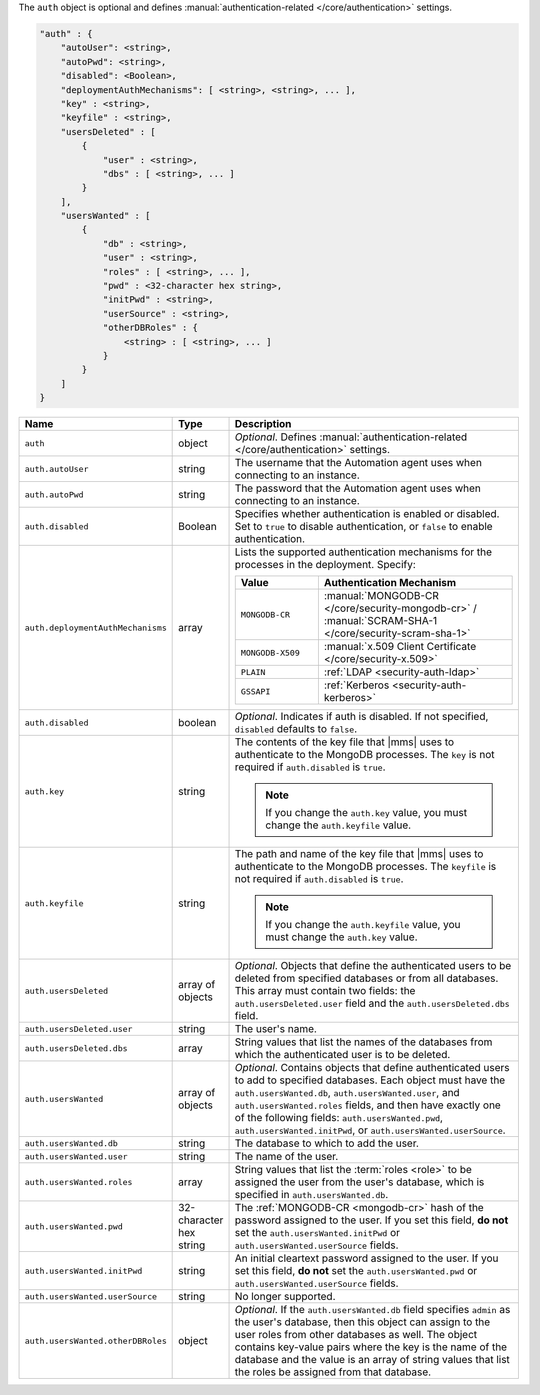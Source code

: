The ``auth`` object is optional and defines :manual:`authentication-related 
</core/authentication>` settings.

.. code-block:: json

   "auth" : {
       "autoUser": <string>,
       "autoPwd": <string>,
       "disabled": <Boolean>,
       "deploymentAuthMechanisms": [ <string>, <string>, ... ],
       "key" : <string>,
       "keyfile" : <string>,
       "usersDeleted" : [
           {
               "user" : <string>,
               "dbs" : [ <string>, ... ]
           }
       ],
       "usersWanted" : [
           {
               "db" : <string>,
               "user" : <string>,
               "roles" : [ <string>, ... ],
               "pwd" : <32-character hex string>,
               "initPwd" : <string>,
               "userSource" : <string>,
               "otherDBRoles" : {
                   <string> : [ <string>, ... ]
               }
           }
       ]
   }

.. list-table::
   :widths: 30 10 80
   :header-rows: 1

   * - Name
     - Type
     - Description

   * - ``auth``
     - object
     - *Optional*. Defines :manual:`authentication-related </core/authentication>` settings.

   * - ``auth.autoUser``
     - string
     - The username that the Automation agent uses when connecting to
       an instance.

   * - ``auth.autoPwd``
     - string
     - The password that the Automation agent uses when connecting to
       an instance.

   * - ``auth.disabled``
     - Boolean
     - Specifies whether authentication is enabled or disabled. Set to
       ``true`` to disable authentication, or ``false`` to enable
       authentication.

   * - ``auth.deploymentAuthMechanisms``
     - array
     - Lists the supported authentication mechanisms for the processes in the
       deployment. Specify:

       .. list-table::
          :widths: 30 70
          :header-rows: 1
      
          * - Value
            - Authentication Mechanism
          
          * - ``MONGODB-CR``
            - :manual:`MONGODB-CR </core/security-mongodb-cr>` / 
              :manual:`SCRAM-SHA-1 </core/security-scram-sha-1>`
          
          * - ``MONGODB-X509``
            - :manual:`x.509 Client Certificate </core/security-x.509>`
          
          * - ``PLAIN``
            - :ref:`LDAP <security-auth-ldap>`
          
          * - ``GSSAPI``
            - :ref:`Kerberos <security-auth-kerberos>`

   * - ``auth.disabled``
     - boolean
     - *Optional*. Indicates if auth is disabled. If not specified,
       ``disabled`` defaults to ``false``.

   * - ``auth.key``
     - string
     - The contents of the key file that |mms| uses to authenticate to the
       MongoDB processes. The ``key`` is not required if ``auth.disabled`` is
       ``true``.

       .. note:: 
          If you change the ``auth.key`` value, you must change the
          ``auth.keyfile`` value.

   * - ``auth.keyfile``
     - string
     - The path and name of the key file that |mms| uses to authenticate to
       the MongoDB processes. The ``keyfile`` is not required if ``auth.disabled``
       is ``true``.

       .. note:: 
          If you change the ``auth.keyfile`` value, you must change the
          ``auth.key`` value.

   * - ``auth.usersDeleted``
     - array of objects
     - *Optional*. Objects that define the authenticated users to be
       deleted from specified databases or from all databases. This array
       must contain two fields: the ``auth.usersDeleted.user`` field
       and the ``auth.usersDeleted.dbs`` field.

   * - ``auth.usersDeleted.user``
     - string
     - The user's name.

   * - ``auth.usersDeleted.dbs``
     - array
     - String values that list the names of the databases from which the
       authenticated user is to be deleted.

   * - ``auth.usersWanted``
     - array of objects
     - *Optional*. Contains objects that define authenticated users to
       add to specified databases. Each object must have the
       ``auth.usersWanted.db``, ``auth.usersWanted.user``, and
       ``auth.usersWanted.roles`` fields, and then have exactly one
       of the following fields: ``auth.usersWanted.pwd``,
       ``auth.usersWanted.initPwd``, or
       ``auth.usersWanted.userSource``.

   * - ``auth.usersWanted.db``
     - string
     - The database to which to add the user.

   * - ``auth.usersWanted.user``
     - string
     - The name of the user.

   * - ``auth.usersWanted.roles``
     - array
     - String values that list the :term:`roles <role>` to be assigned the
       user from the user's database, which is specified in ``auth.usersWanted.db``.

   * - ``auth.usersWanted.pwd``
     - 32-character hex string
     - The :ref:`MONGODB-CR <mongodb-cr>` hash of the password
       assigned to the user. If you set this field, **do not** set the
       ``auth.usersWanted.initPwd`` or
       ``auth.usersWanted.userSource`` fields.

   * - ``auth.usersWanted.initPwd``
     - string
     - An initial cleartext password assigned to the user. If you set this
       field, **do not** set the ``auth.usersWanted.pwd`` or
       ``auth.usersWanted.userSource`` fields.

   * - ``auth.usersWanted.userSource``
     - string
     - No longer supported.

   * - ``auth.usersWanted.otherDBRoles``
     - object
     - *Optional*. If the ``auth.usersWanted.db`` field specifies
       ``admin`` as the user's database, then this object can assign to
       the user roles from other databases as well. The object contains
       key-value pairs where the key is the name of the database and the
       value is an array of string values that list the roles be assigned
       from that database.
